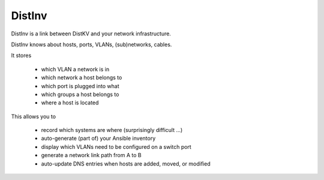 =======
DistInv
=======

DistInv is a link between DistKV and your network infrastructure.

DistInv knows about hosts, ports, VLANs, (sub)networks, cables.

It stores

   * which VLAN a network is in
   * which network a host belongs to
   * which port is plugged into what
   * which groups a host belongs to
   * where a host is located

This allows you to

   * record which systems are where (surprisingly difficult …)
   * auto-generate (part of) your Ansible inventory
   * display which VLANs need to be configured on a switch port
   * generate a network link path from A to B
   * auto-update DNS entries when hosts are added, moved, or modified

